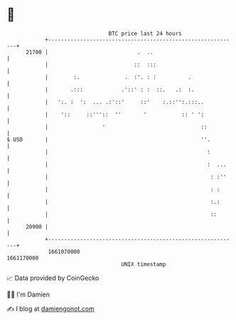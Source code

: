 * 👋

#+begin_example
                                   BTC price last 24 hours                    
               +------------------------------------------------------------+ 
         21700 |                            .  ..                           | 
               |                           ::  :::                          | 
               |        :.              .  :'. : :          .               | 
               |       .:::            .'::' : :  ::.   .:  :.              | 
               |   ':. :  ':  ... .:'::'     ::'    :.::'':.:::..           | 
               |    '::     ::'''::  ''       '           :: ' ':           | 
               |                 '                              ::          | 
   $ USD       |                                                ''.         | 
               |                                                  :         | 
               |                                                  :  ...    | 
               |                                                   : :''    | 
               |                                                   : :      | 
               |                                                   :.:      | 
               |                                                   ::       | 
         20900 |                                                            | 
               +------------------------------------------------------------+ 
                1661070000                                        1661170000  
                                       UNIX timestamp                         
#+end_example
📈 Data provided by CoinGecko

🧑‍💻 I'm Damien

✍️ I blog at [[https://www.damiengonot.com][damiengonot.com]]
